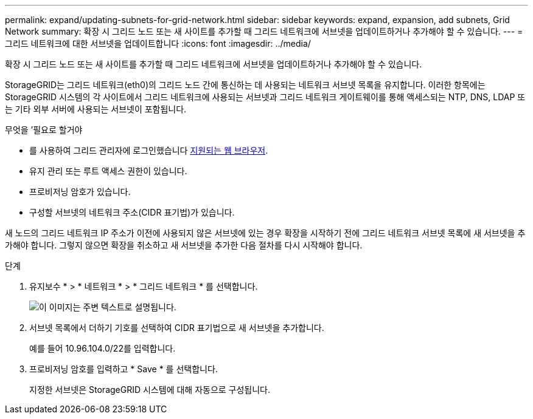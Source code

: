 ---
permalink: expand/updating-subnets-for-grid-network.html 
sidebar: sidebar 
keywords: expand, expansion, add subnets, Grid Network 
summary: 확장 시 그리드 노드 또는 새 사이트를 추가할 때 그리드 네트워크에 서브넷을 업데이트하거나 추가해야 할 수 있습니다. 
---
= 그리드 네트워크에 대한 서브넷을 업데이트합니다
:icons: font
:imagesdir: ../media/


[role="lead"]
확장 시 그리드 노드 또는 새 사이트를 추가할 때 그리드 네트워크에 서브넷을 업데이트하거나 추가해야 할 수 있습니다.

StorageGRID는 그리드 네트워크(eth0)의 그리드 노드 간에 통신하는 데 사용되는 네트워크 서브넷 목록을 유지합니다. 이러한 항목에는 StorageGRID 시스템의 각 사이트에서 그리드 네트워크에 사용되는 서브넷과 그리드 네트워크 게이트웨이를 통해 액세스되는 NTP, DNS, LDAP 또는 기타 외부 서버에 사용되는 서브넷이 포함됩니다.

.무엇을 &#8217;필요로 할거야
* 를 사용하여 그리드 관리자에 로그인했습니다 xref:../admin/web-browser-requirements.adoc[지원되는 웹 브라우저].
* 유지 관리 또는 루트 액세스 권한이 있습니다.
* 프로비저닝 암호가 있습니다.
* 구성할 서브넷의 네트워크 주소(CIDR 표기법)가 있습니다.


새 노드의 그리드 네트워크 IP 주소가 이전에 사용되지 않은 서브넷에 있는 경우 확장을 시작하기 전에 그리드 네트워크 서브넷 목록에 새 서브넷을 추가해야 합니다. 그렇지 않으면 확장을 취소하고 새 서브넷을 추가한 다음 절차를 다시 시작해야 합니다.

.단계
. 유지보수 * > * 네트워크 * > * 그리드 네트워크 * 를 선택합니다.
+
image::../media/maintenance_grid_networks_page.gif[이 이미지는 주변 텍스트로 설명됩니다.]

. 서브넷 목록에서 더하기 기호를 선택하여 CIDR 표기법으로 새 서브넷을 추가합니다.
+
예를 들어 10.96.104.0/22를 입력합니다.

. 프로비저닝 암호를 입력하고 * Save * 를 선택합니다.
+
지정한 서브넷은 StorageGRID 시스템에 대해 자동으로 구성됩니다.


